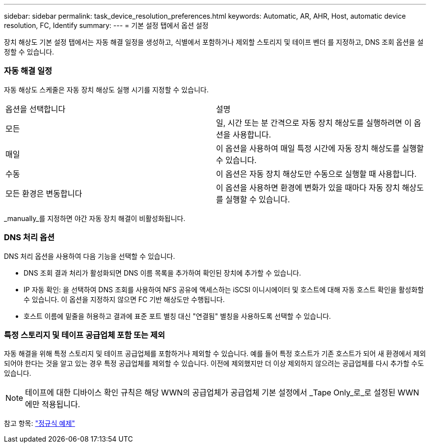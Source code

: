 ---
sidebar: sidebar 
permalink: task_device_resolution_preferences.html 
keywords: Automatic, AR, AHR, Host, automatic device resolution, FC, Identify 
summary:  
---
= 기본 설정 탭에서 옵션 설정


[role="lead"]
장치 해상도 기본 설정 탭에서는 자동 해결 일정을 생성하고, 식별에서 포함하거나 제외할 스토리지 및 테이프 벤더 를 지정하고, DNS 조회 옵션을 설정할 수 있습니다.



=== 자동 해결 일정

자동 해상도 스케줄은 자동 장치 해상도 실행 시기를 지정할 수 있습니다.

|===


| 옵션을 선택합니다 | 설명 


| 모든 | 일, 시간 또는 분 간격으로 자동 장치 해상도를 실행하려면 이 옵션을 사용합니다. 


| 매일 | 이 옵션을 사용하여 매일 특정 시간에 자동 장치 해상도를 실행할 수 있습니다. 


| 수동 | 이 옵션은 자동 장치 해상도만 수동으로 실행할 때 사용합니다. 


| 모든 환경은 변동합니다 | 이 옵션을 사용하면 환경에 변화가 있을 때마다 자동 장치 해상도를 실행할 수 있습니다. 
|===
_manually_를 지정하면 야간 자동 장치 해결이 비활성화됩니다.



=== DNS 처리 옵션

DNS 처리 옵션을 사용하여 다음 기능을 선택할 수 있습니다.

* DNS 조회 결과 처리가 활성화되면 DNS 이름 목록을 추가하여 확인된 장치에 추가할 수 있습니다.
* IP 자동 확인: 을 선택하여 DNS 조회를 사용하여 NFS 공유에 액세스하는 iSCSI 이니시에이터 및 호스트에 대해 자동 호스트 확인을 활성화할 수 있습니다. 이 옵션을 지정하지 않으면 FC 기반 해상도만 수행됩니다.
* 호스트 이름에 밑줄을 허용하고 결과에 표준 포트 별칭 대신 "연결됨" 별칭을 사용하도록 선택할 수 있습니다.




=== 특정 스토리지 및 테이프 공급업체 포함 또는 제외

자동 해결을 위해 특정 스토리지 및 테이프 공급업체를 포함하거나 제외할 수 있습니다. 예를 들어 특정 호스트가 기존 호스트가 되어 새 환경에서 제외되어야 한다는 것을 알고 있는 경우 특정 공급업체를 제외할 수 있습니다. 이전에 제외했지만 더 이상 제외하지 않으려는 공급업체를 다시 추가할 수도 있습니다.


NOTE: 테이프에 대한 디바이스 확인 규칙은 해당 WWN의 공급업체가 공급업체 기본 설정에서 _Tape Only_로_로 설정된 WWN에만 적용됩니다.

참고 항목: link:concept_device_resolution_regex_examples.html["정규식 예제"]
